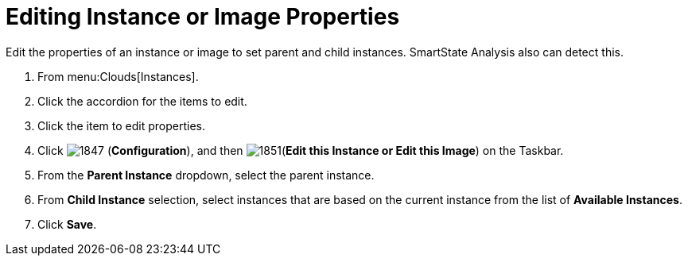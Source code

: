 = Editing Instance or Image Properties

Edit the properties of an instance or image to set parent and child instances.
SmartState Analysis also can detect this.

. From menu:Clouds[Instances].
. Click the accordion for the items to edit.
. Click the item to edit properties.
. Click  image:images/1847.png[] (*Configuration*), and then  image:images/1851.png[](*Edit this Instance or Edit this Image*) on the Taskbar.
. From the *Parent Instance* dropdown, select the parent instance.
. From *Child Instance* selection, select instances that are based on the current instance from the list of *Available Instances*.
. Click *Save*.